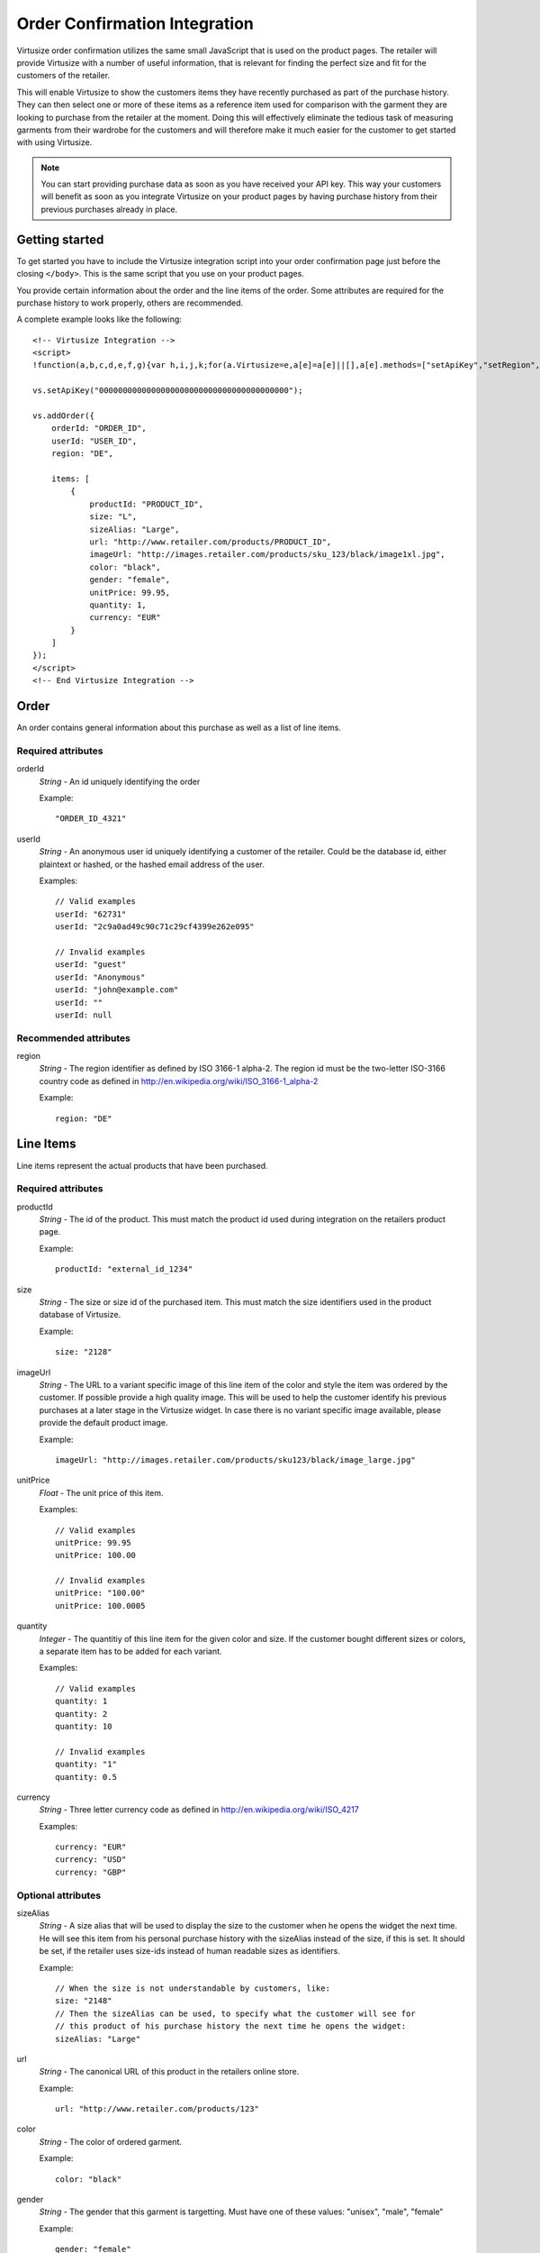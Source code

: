 .. highlight:: html

Order Confirmation Integration
------------------------------

Virtusize order confirmation utilizes the same small JavaScript that is used on
the product pages. The retailer will provide Virtusize with a number of useful
information, that is relevant for finding the perfect size and fit for the
customers of the retailer.

This will enable Virtusize to show the customers items they have recently
purchased as part of the purchase history. They can then select one or more of
these items as a reference item used for comparison with the garment they are
looking to purchase from the retailer at the moment. Doing this will
effectively eliminate the tedious task of measuring garments from their
wardrobe for the customers and will therefore make it much easier for the
customer to get started with using Virtusize.

.. note::
    You can start providing purchase data as soon as you have received your API
    key. This way your customers will benefit as soon as you integrate
    Virtusize on your product pages by having purchase history from their
    previous purchases already in place.


Getting started
^^^^^^^^^^^^^^^

To get started you have to include the Virtusize integration script into your
order confirmation page just before the closing ``</body>``. This is the same
script that you use on your product pages.

You provide certain information about the order and the line items of the
order. Some attributes are required for the purchase history to work properly,
others are recommended.

A complete example looks like the following::

    <!-- Virtusize Integration -->
    <script>
    !function(a,b,c,d,e,f,g){var h,i,j,k;for(a.Virtusize=e,a[e]=a[e]||[],a[e].methods=["setApiKey","setRegion","setLanguage","setWidgetOverlayColor","addWidget","ready","on","setAvailableSizes","setSizeAliases","addOrder","setUserId"],a[e].factory=function(b){return function(){var c;return c=Array.prototype.slice.call(arguments),c.unshift(b),a[e].push(c),a[e]}},k=a[e].methods,i=0,j=k.length;j>i;i++)h=k[i],a[e][h]=a[e].factory(h);a[e].snippetVersion="3.0.2",f=b.createElement(c),g=b.getElementsByTagName(c)[0],f.async=1,f.src=("https:"===a.location.protocol?"https://":"http://cdn.")+d,f.id="vs-integration",g.parentNode.insertBefore(f,g)}(window,document,"script","api.virtusize.com/integration/v3.js","vs");
    
    vs.setApiKey("0000000000000000000000000000000000000000");

    vs.addOrder({
        orderId: "ORDER_ID",
        userId: "USER_ID",
        region: "DE",

        items: [
            {
                productId: "PRODUCT_ID",
                size: "L",
                sizeAlias: "Large",
                url: "http://www.retailer.com/products/PRODUCT_ID",
                imageUrl: "http://images.retailer.com/products/sku_123/black/image1xl.jpg",
                color: "black",
                gender: "female",
                unitPrice: 99.95,
                quantity: 1,
                currency: "EUR"
            }
        ]
    });
    </script>
    <!-- End Virtusize Integration -->


Order
^^^^^

.. highlight:: javascript

An order contains general information about this purchase as well as a list of
line items.

Required attributes
"""""""""""""""""""

orderId
    *String* - An id uniquely identifying the order

    Example::

        "ORDER_ID_4321"

userId
    *String* - An anonymous user id uniquely identifying a customer of the
    retailer. Could be the database id, either plaintext or hashed, or the
    hashed email address of the user.

    Examples::

        // Valid examples
        userId: "62731"
        userId: "2c9a0ad49c90c71c29cf4399e262e095"

        // Invalid examples
        userId: "guest"
        userId: "Anonymous"
        userId: "john@example.com"
        userId: ""
        userId: null


Recommended attributes
""""""""""""""""""""""

region
    *String* - The region identifier as defined by ISO 3166-1
    alpha-2. The region id must be the two-letter ISO-3166 country code as
    defined in http://en.wikipedia.org/wiki/ISO_3166-1_alpha-2

    Example::
        
        region: "DE"


.. _label-line-items-v3:

Line Items
^^^^^^^^^^

Line items represent the actual products that have been purchased.


Required attributes
"""""""""""""""""""

productId
    *String* - The id of the product. This must match the product id used
    during integration on the retailers product page.
    
    Example::

        productId: "external_id_1234"

size
    *String* - The size or size id of the purchased item. This must match the
    size identifiers used in the product database of Virtusize.
    
    Example::

        size: "2128"

imageUrl
    *String* - The URL to a variant specific image of this line item of the
    color and style the item was ordered by the customer. If possible provide
    a high quality image. This will be used to help the customer identify his
    previous purchases at a later stage in the Virtusize widget. In case there
    is no variant specific image available, please provide the default product
    image.
    
    Example::

        imageUrl: "http://images.retailer.com/products/sku123/black/image_large.jpg"

unitPrice
    *Float* - The unit price of this item.
    
    Examples::
        
        // Valid examples
        unitPrice: 99.95
        unitPrice: 100.00

        // Invalid examples
        unitPrice: "100.00"
        unitPrice: 100.0005

quantity
    *Integer* - The quantitiy of this line item for the given color and size.
    If the customer bought different sizes or colors, a separate item has to be
    added for each variant.

    Examples::

        // Valid examples
        quantity: 1
        quantity: 2
        quantity: 10

        // Invalid examples
        quantity: "1"
        quantity: 0.5

currency
    *String* - Three letter currency code as defined in http://en.wikipedia.org/wiki/ISO_4217

    Examples::
        
        currency: "EUR"
        currency: "USD"
        currency: "GBP"


Optional attributes
"""""""""""""""""""

sizeAlias
    *String* - A size alias that will be used to display the size to the
    customer when he opens the widget the next time. He will see this item from
    his personal purchase history with the sizeAlias instead of the size, if
    this is set. It should be set, if the retailer uses size-ids instead of
    human readable sizes as identifiers.
    
    Example::

        // When the size is not understandable by customers, like:
        size: "2148"
        // Then the sizeAlias can be used, to specify what the customer will see for
        // this product of his purchase history the next time he opens the widget:
        sizeAlias: "Large"

url
    *String* - The canonical URL of this product in the retailers online store.
    
    Example::

        url: "http://www.retailer.com/products/123"

color
    *String* - The color of ordered garment.
    
    Example::

        color: "black"

gender
    *String* - The gender that this garment is targetting. Must have one of
    these values: "unisex", "male", "female"

    Example::

        gender: "female"


Here is a complete line item object::

    {
        productId: "external_id_1234",
        size: "2128",
        sizeAlias: "Large",
        imageUrl: "http://images.retailer.com/products/sku123/black/image_large.jpg",
        url: "http://www.retailer.com/products/123",
        color: "black",
        gender: "unisex",
        unitPrice: 99.95,
        quantity: 1,
        currency: "EUR"
    }

